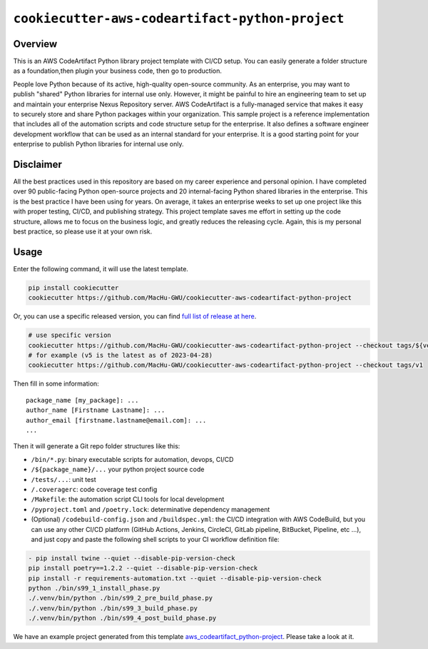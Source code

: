 ``cookiecutter-aws-codeartifact-python-project``
==============================================================================


Overview
------------------------------------------------------------------------------
This is an AWS CodeArtifact Python library project template with CI/CD setup. You can easily generate a folder structure as a foundation,then plugin your business code, then go to production.

People love Python because of its active, high-quality open-source community. As an enterprise, you may want to publish "shared" Python libraries for internal use only. However, it might be painful to hire an engineering team to set up and maintain your enterprise Nexus Repository server. AWS CodeArtifact is a fully-managed service that makes it easy to securely store and share Python packages within your organization. This sample project is a reference implementation that includes all of the automation scripts and code structure setup for the enterprise. It also defines a software engineer development workflow that can be used as an internal standard for your enterprise. It is a good starting point for your enterprise to publish Python libraries for internal use only.


Disclaimer
------------------------------------------------------------------------------
All the best practices used in this repository are based on my career experience and personal opinion. I have completed over 90 public-facing Python open-source projects and 20 internal-facing Python shared libraries in the enterprise. This is the best practice I have been using for years. On average, it takes an enterprise weeks to set up one project like this with proper testing, CI/CD, and publishing strategy. This project template saves me effort in setting up the code structure, allows me to focus on the business logic, and greatly reduces the releasing cycle. Again, this is my personal best practice, so please use it at your own risk.


Usage
------------------------------------------------------------------------------
Enter the following command, it will use the latest template.

.. code-block:: bash

    pip install cookiecutter
    cookiecutter https://github.com/MacHu-GWU/cookiecutter-aws-codeartifact-python-project

Or, you can use a specific released version, you can find `full list of release at here <https://github.com/MacHu-GWU/cookiecutter-aws-codeartifact-python-project/releases>`_.

.. code-block:: bash

    # use specific version
    cookiecutter https://github.com/MacHu-GWU/cookiecutter-aws-codeartifact-python-project --checkout tags/${version}
    # for example (v5 is the latest as of 2023-04-28)
    cookiecutter https://github.com/MacHu-GWU/cookiecutter-aws-codeartifact-python-project --checkout tags/v1

Then fill in some information::

    package_name [my_package]: ...
    author_name [Firstname Lastname]: ...
    author_email [firstname.lastname@email.com]: ...
    ...

Then it will generate a Git repo folder structures like this:

- ``/bin/*.py``: binary executable scripts for automation, devops, CI/CD
- ``/${package_name}/...`` your python project source code
- ``/tests/...``: unit test
- ``/.coveragerc``: code coverage test config
- ``/Makefile``: the automation script CLI tools for local development
- ``/pyproject.toml`` and ``/poetry.lock``: determinative dependency management
- (Optional) ``/codebuild-config.json`` and ``/buildspec.yml``: the CI/CD integration with AWS CodeBuild, but you can use any other CI/CD platform (GitHub Actions, Jenkins, CircleCI, GitLab pipeline, BitBucket, Pipeline, etc ...), and just copy and paste the following shell scripts to your CI workflow definition file::

.. code-block:: bash

    - pip install twine --quiet --disable-pip-version-check
    pip install poetry==1.2.2 --quiet --disable-pip-version-check
    pip install -r requirements-automation.txt --quiet --disable-pip-version-check
    python ./bin/s99_1_install_phase.py
    ./.venv/bin/python ./bin/s99_2_pre_build_phase.py
    ./.venv/bin/python ./bin/s99_3_build_phase.py
    ./.venv/bin/python ./bin/s99_4_post_build_phase.py

We have an example project generated from this template `aws_codeartifact_python-project <./aws_codeartifact_python-project>`_. Please take a look at it.
